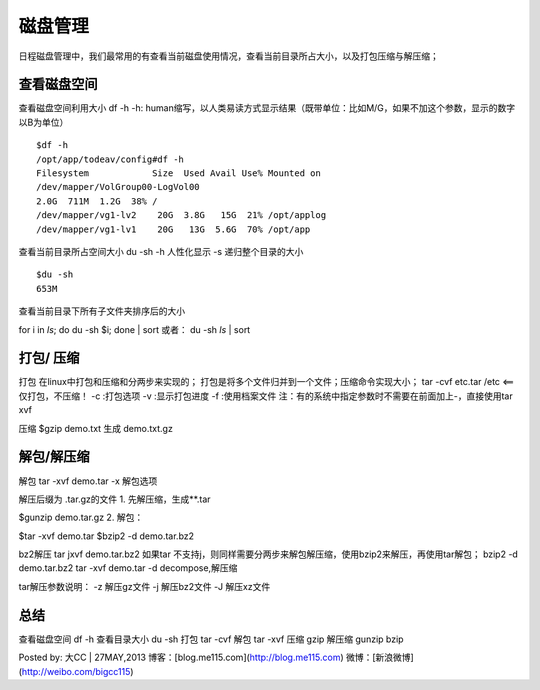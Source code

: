 .. _04_disk:

磁盘管理
========
日程磁盘管理中，我们最常用的有查看当前磁盘使用情况，查看当前目录所占大小，以及打包压缩与解压缩；


查看磁盘空间
-----------------------
查看磁盘空间利用大小
df -h
-h: human缩写，以人类易读方式显示结果（既带单位：比如M/G，如果不加这个参数，显示的数字以B为单位）

::

	$df -h
	/opt/app/todeav/config#df -h
	Filesystem            Size  Used Avail Use% Mounted on
	/dev/mapper/VolGroup00-LogVol00
	2.0G  711M  1.2G  38% /
	/dev/mapper/vg1-lv2    20G  3.8G   15G  21% /opt/applog
	/dev/mapper/vg1-lv1    20G   13G  5.6G  70% /opt/app
	


查看当前目录所占空间大小
du -sh
-h 人性化显示
-s 递归整个目录的大小

::

	$du -sh
	653M


查看当前目录下所有子文件夹排序后的大小

for i in `ls`; do du -sh $i; done | sort
或者：
du -sh `ls` | sort


打包/ 压缩
-------------------
打包
在linux中打包和压缩和分两步来实现的；
打包是将多个文件归并到一个文件；压缩命令实现大小；
tar -cvf etc.tar /etc <==仅打包，不压缩！
-c :打包选项
-v :显示打包进度
-f :使用档案文件
注：有的系统中指定参数时不需要在前面加上-，直接使用tar xvf

压缩
$gzip demo.txt
生成 demo.txt.gz

解包/解压缩
---------------------
解包
tar -xvf demo.tar
-x 解包选项

解压后缀为 .tar.gz的文件
1. 先解压缩，生成**.tar

$gunzip    demo.tar.gz
2. 解包：

$tar -xvf  demo.tar
$bzip2 -d demo.tar.bz2

bz2解压
tar jxvf demo.tar.bz2
如果tar 不支持j，则同样需要分两步来解包解压缩，使用bzip2来解压，再使用tar解包；
bzip2 -d  demo.tar.bz2
tar -xvf  demo.tar
-d decompose,解压缩

tar解压参数说明：
-z 解压gz文件
-j 解压bz2文件
-J 解压xz文件

总结
-----------
查看磁盘空间 df -h
查看目录大小 du -sh
打包  tar -cvf
解包 tar -xvf
压缩 gzip
解压缩 gunzip bzip

Posted by: 大CC | 27MAY,2013
博客：[blog.me115.com](http://blog.me115.com)
微博：[新浪微博](http://weibo.com/bigcc115)
